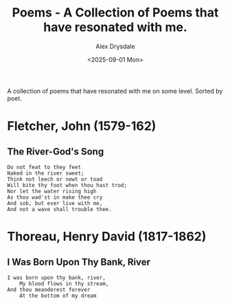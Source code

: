 #+title: Poems - A Collection of Poems that have resonated with me.
#+author: Alex Drysdale
#+date: <2025-09-01 Mon>
#+FILETAGS: :poetry:

A collection of poems that have resonated with me on some level. Sorted by poet.

* Fletcher, John (1579-162)
:PROPERTIES:
:ID:       e353d484-99f5-40f9-81e3-b302344b271f
:PUBDATE:  2025-09-01 Mon 13:56
:END:
** The River-God's Song
:PROPERTIES:
:ID:       902efcec-bd19-4fb2-baa6-90b9aff6f7e3
:END:

#+begin_example
Do not feat to they feet
Naked in the river sweet;
Think not leech or newt or toad
Will bite thy foot when thou hast trod;
Nor let the water rising high
As thou wad'st in make thee cry
And sob, but ever live with me,
And not a wave shall trouble thee.
#+end_example

* Thoreau, Henry David (1817-1862)
:PROPERTIES:
:ID:       41f1abf0-c0f1-4b23-85d9-0747c626e576
:PUBDATE:  2025-09-01 Mon 13:56
:END:
** I Was Born Upon Thy Bank, River
:PROPERTIES:
:ID:       8fb1cff6-bc3d-4cc1-b084-70bc533aa459
:END:

#+begin_example
I was born upon thy bank, river,
    My blood flows in thy stream,
And thou meanderest forever
    At the bottom of my dream
#+end_example
